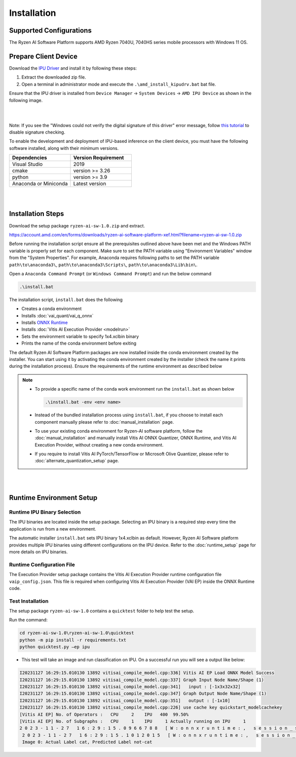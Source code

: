############
Installation 
############

************************
Supported Configurations
************************

The Ryzen AI Software Platform supports AMD Ryzen 7040U, 7040HS series mobile processors with Windows 11 OS.

*********************
Prepare Client Device 
*********************

Download the `IPU Driver <https://account.amd.com/en/forms/downloads/ryzen-ai-software-platform-xef.html?filename=ipu_stack_rel_silicon_2309.zip>`_ and install it by following these steps:

1. Extract the downloaded zip file.
2. Open a terminal in administrator mode and execute the ``.\amd_install_kipudrv.bat`` bat file.

Ensure that the IPU driver is installed from ``Device Manager`` -> ``System Devices`` -> ``AMD IPU Device`` as shown in the following image.

.. image:: images/driver_0_9.png

|
|

Note: If you see the "Windows could not verify the digital signature of this driver" error message, follow `this tutorial <https://pureinfotech.com/disable-driver-signature-enforcement-windows-11/>`_ to disable signature checking.


To enable the development and deployment of IPU-based inference on the client device, you must have the following software installed, along with their minimum versions.

.. list-table:: 
   :widths: 25 25 
   :header-rows: 1

   * - Dependencies
     - Version Requirement
   * - Visual Studio
     - 2019
   * - cmake
     - version >= 3.26
   * - python
     - version >= 3.9 
   * - Anaconda or Miniconda
     - Latest version


|
|

.. _install-bundeld:

******************
Installation Steps
******************

Download the setup package ``ryzen-ai-sw-1.0.zip`` and extract. 

https://account.amd.com/en/forms/downloads/ryzen-ai-software-platform-xef.html?filename=ryzen-ai-sw-1.0.zip

Before running the installation script ensure all the prerequisites outlined above have been met and the Windows PATH variable is properly set for each component. Make sure to set the PATH variable using "Environment Variables" window from the "System Properties". For example, Anaconda requires following paths to set the PATH variable ``path\to\anaconda3\``, ``path\to\anaconda3\Scripts\``, ``path\to\anaconda3\Lib\bin\``.     

Open a ``Anaconda Command Prompt`` (or ``Windows Command Prompt``) and run the below command 

.. code:: 

    .\install.bat

The installation script, ``install.bat`` does the following 

- Creates a conda environment 
- Installs :doc:`vai_quant/vai_q_onnx`
- Installs `ONNX Runtime <https://onnxruntime.ai/>`_
- Installs :doc:`Vitis AI Execution Provider <modelrun>`
- Sets the environment variable to specify 1x4.xclbin binary
- Prints the name of the conda environment before exiting 


The default Ryzen AI Software Platform packages are now installed inside the conda environment created by the installer. You can start using it by activating the conda environment created by the installer (check the name it prints during the installation process). Ensure the requirements of the runtime environment as described below

.. note:: 

   - To provide a specific name of the conda work environment run the ``install.bat`` as shown below

     .. code::

        .\install.bat -env <env name>

   - Instead of the bundled installation process using ``install.bat``, if you choose to install each component manually please refer to :doc:`manual_installation` page.

   - To use your existing conda environment for Ryzen-AI software platform, follow the :doc:`manual_installation` and manually install Vitis AI ONNX Quantizer, ONNX Runtime, and Vitis AI Execution Provider, without creating a new conda environment.

   - If you require to install Vitis AI PyTorch/TensorFlow or Microsoft Olive Quantizer, please refer to :doc:`alternate_quantization_setup` page. 


|
|
   
*************************
Runtime Environment Setup 
*************************
   
Runtime IPU Binary Selection
============================

The IPU binaries are located inside the setup package. Selecting an IPU binary is a required step every time the application is run from a new environment. 

The automatic installer ``install.bat`` sets IPU binary 1x4.xclbin as default. However, Ryzen AI Software platform provides multiple IPU binaries using different configurations on the IPU device. Refer to the :doc:`runtime_setup` page for more details on IPU binaries.

Runtime Configuration File
==========================

The Execution Provider setup package contains the Vitis AI Execution Provider runtime configuration file ``vaip_config.json``. This file is required when configuring Vitis AI Execution Provider (VAI EP) inside the ONNX Runtime code.


Test Installation
=================

The setup package ``ryzen-ai-sw-1.0`` contains a ``quicktest`` folder to help test the setup. 

Run the command: 

.. code-block::

   cd ryzen-ai-sw-1.0\ryzen-ai-sw-1.0\quicktest
   python -m pip install -r requirements.txt
   python quicktest.py –ep ipu


- This test will take an image and run classification on IPU. On a successful run you will see a output like below:

.. code-block::
  
   I20231127 16:29:15.010130 13892 vitisai_compile_model.cpp:336] Vitis AI EP Load ONNX Model Success
   I20231127 16:29:15.010130 13892 vitisai_compile_model.cpp:337] Graph Input Node Name/Shape (1)
   I20231127 16:29:15.010130 13892 vitisai_compile_model.cpp:341]   input : [-1x3x32x32]
   I20231127 16:29:15.010130 13892 vitisai_compile_model.cpp:347] Graph Output Node Name/Shape (1)
   I20231127 16:29:15.010130 13892 vitisai_compile_model.cpp:351]   output : [-1x10]
   I20231127 16:29:15.010130 13892 vitisai_compile_model.cpp:226] use cache key quickstart_modelcachekey
   [Vitis AI EP] No. of Operators :   CPU     2    IPU   400  99.50%
   [Vitis AI EP] No. of Subgraphs :   CPU     1    IPU     1 Actually running on IPU     1
   2 0 2 3 - 1 1 - 2 7   1 6 : 2 9 : 1 5 . 0 9 6 6 7 8 8   [ W : o n n x r u n t i m e : ,   s e s s i o n _ s t a t e . c c : 1 1 6 9   o n n x r u n t i m e : : V e r i f y E a c h N o d e I s A s s i g n e d T o A n E p ]   S o m e   n o d e s   w e r e   n o t   a s s i g n e d   t o   t h e   p r e f e r r e d   e x e c u t i o n   p r o v i d e r s   w h i c h   m a y   o r   m a y   n o t   h a v e   a n   n e g a t i v e   i m p a c t   o n   p e r f o r m a n c e .   e . g .   O R T   e x p l i c i t l y   a s s i g n s   s h a p e   r e l a t e d   o p s   t o   C P U   t o   i m p r o v e   p e r f .
    2 0 2 3 - 1 1 - 2 7   1 6 : 2 9 : 1 5 . 1 0 1 2 0 1 5   [ W : o n n x r u n t i m e : ,   s e s s i o n _ s t a t e . c c : 1 1 7 1   o n n x r u n t i m e : : V e r i f y E a c h N o d e I s A s s i g n e d T o A n E p ]   R e r u n n i n g   w i t h   v e r b o s e   o u t p u t   o n   a   n o n - m i n i m a l   b u i l d   w i l l   s h o w   n o d e   a s s i g n m e n t s .
    Image 0: Actual Label cat, Predicted Label not-cat


..
  ------------

  #####################################
  License
  #####################################

 Ryzen AI is licensed under `MIT License <https://github.com/amd/ryzen-ai-documentation/blob/main/License>`_ . Refer to the `LICENSE File <https://github.com/amd/ryzen-ai-documentation/blob/main/License>`_ for the full license text and copyright notice.
